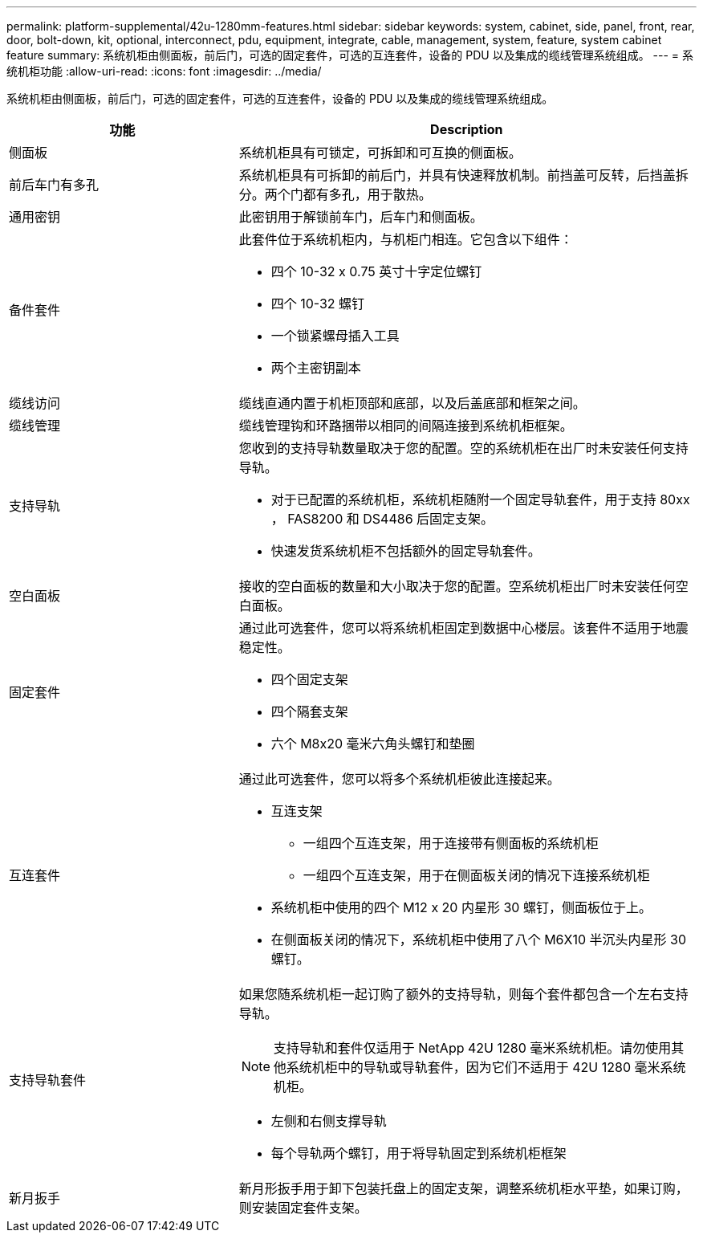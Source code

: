---
permalink: platform-supplemental/42u-1280mm-features.html 
sidebar: sidebar 
keywords: system, cabinet, side, panel, front, rear, door, bolt-down, kit, optional, interconnect, pdu, equipment, integrate, cable, management, system, feature, system cabinet feature 
summary: 系统机柜由侧面板，前后门，可选的固定套件，可选的互连套件，设备的 PDU 以及集成的缆线管理系统组成。 
---
= 系统机柜功能
:allow-uri-read: 
:icons: font
:imagesdir: ../media/


[role="lead"]
系统机柜由侧面板，前后门，可选的固定套件，可选的互连套件，设备的 PDU 以及集成的缆线管理系统组成。

[cols="1,2"]
|===
| 功能 | Description 


 a| 
侧面板
 a| 
系统机柜具有可锁定，可拆卸和可互换的侧面板。



 a| 
前后车门有多孔
 a| 
系统机柜具有可拆卸的前后门，并具有快速释放机制。前挡盖可反转，后挡盖拆分。两个门都有多孔，用于散热。



 a| 
通用密钥
 a| 
此密钥用于解锁前车门，后车门和侧面板。



 a| 
备件套件
 a| 
此套件位于系统机柜内，与机柜门相连。它包含以下组件：

* 四个 10-32 x 0.75 英寸十字定位螺钉
* 四个 10-32 螺钉
* 一个锁紧螺母插入工具
* 两个主密钥副本




 a| 
缆线访问
 a| 
缆线直通内置于机柜顶部和底部，以及后盖底部和框架之间。



 a| 
缆线管理
 a| 
缆线管理钩和环路捆带以相同的间隔连接到系统机柜框架。



 a| 
支持导轨
 a| 
您收到的支持导轨数量取决于您的配置。空的系统机柜在出厂时未安装任何支持导轨。

* 对于已配置的系统机柜，系统机柜随附一个固定导轨套件，用于支持 80xx ， FAS8200 和 DS4486 后固定支架。
* 快速发货系统机柜不包括额外的固定导轨套件。




 a| 
空白面板
 a| 
接收的空白面板的数量和大小取决于您的配置。空系统机柜出厂时未安装任何空白面板。



 a| 
固定套件
 a| 
通过此可选套件，您可以将系统机柜固定到数据中心楼层。该套件不适用于地震稳定性。

* 四个固定支架
* 四个隔套支架
* 六个 M8x20 毫米六角头螺钉和垫圈




 a| 
互连套件
 a| 
通过此可选套件，您可以将多个系统机柜彼此连接起来。

* 互连支架
+
** 一组四个互连支架，用于连接带有侧面板的系统机柜
** 一组四个互连支架，用于在侧面板关闭的情况下连接系统机柜


* 系统机柜中使用的四个 M12 x 20 内星形 30 螺钉，侧面板位于上。
* 在侧面板关闭的情况下，系统机柜中使用了八个 M6X10 半沉头内星形 30 螺钉。




 a| 
支持导轨套件
 a| 
如果您随系统机柜一起订购了额外的支持导轨，则每个套件都包含一个左右支持导轨。


NOTE: 支持导轨和套件仅适用于 NetApp 42U 1280 毫米系统机柜。请勿使用其他系统机柜中的导轨或导轨套件，因为它们不适用于 42U 1280 毫米系统机柜。

* 左侧和右侧支撑导轨
* 每个导轨两个螺钉，用于将导轨固定到系统机柜框架




 a| 
新月扳手
 a| 
新月形扳手用于卸下包装托盘上的固定支架，调整系统机柜水平垫，如果订购，则安装固定套件支架。

|===